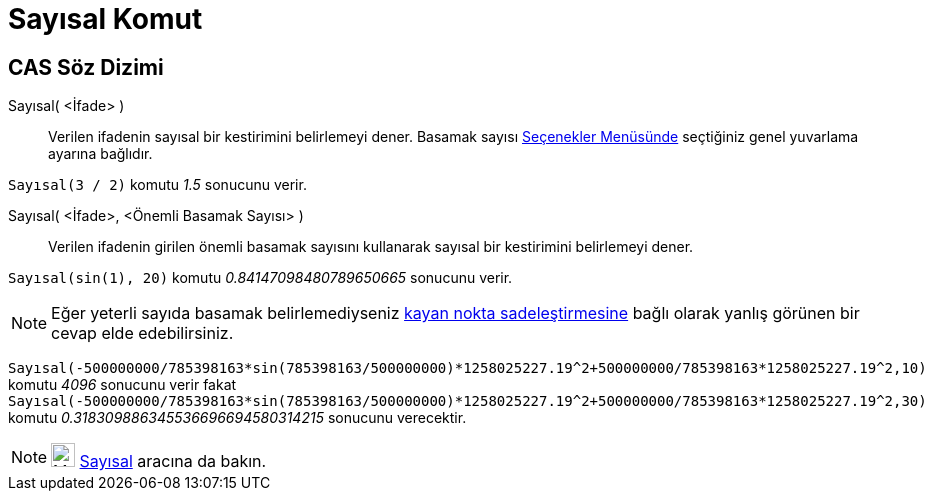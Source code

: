 = Sayısal Komut
:page-en: commands/Numeric
ifdef::env-github[:imagesdir: /tr/modules/ROOT/assets/images]

== CAS Söz Dizimi

Sayısal( <İfade> )::
  Verilen ifadenin sayısal bir kestirimini belirlemeyi dener. Basamak sayısı xref:/Seçenekler_Menüsü.adoc[Seçenekler
  Menüsünde] seçtiğiniz genel yuvarlama ayarına bağlıdır.

[EXAMPLE]
====

`++Sayısal(3 / 2)++` komutu _1.5_ sonucunu verir.

====

Sayısal( <İfade>, <Önemli Basamak Sayısı> )::
  Verilen ifadenin girilen önemli basamak sayısını kullanarak sayısal bir kestirimini belirlemeyi dener.

[EXAMPLE]
====

`++Sayısal(sin(1), 20)++` komutu _0.84147098480789650665_ sonucunu verir.

====

[NOTE]
====

Eğer yeterli sayıda basamak belirlemediyseniz http://docs.oracle.com/cd/E19957-01/806-3568/ncg_goldberg.html[kayan nokta
sadeleştirmesine] bağlı olarak yanlış görünen bir cevap elde edebilirsiniz.

[EXAMPLE]
====

`++Sayısal(-500000000/785398163*sin(785398163/500000000)*1258025227.19^2+500000000/785398163*1258025227.19^2,10)++`
komutu _4096_ sonucunu verir fakat
`++Sayısal(-500000000/785398163*sin(785398163/500000000)*1258025227.19^2+500000000/785398163*1258025227.19^2,30)++`
komutu _0.318309886345536696694580314215_ sonucunu verecektir.

====

====

[NOTE]
====

image:24px-Mode_nsolve.svg.png[Mode nsolve.svg,width=24,height=24] xref:/tools/Sayısal.adoc[Sayısal] aracına da bakın.

====
